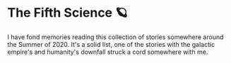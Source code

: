 #+options: preview-generate:t
* The Fifth Science 🪐

#+begin_export html
<img class="image book-cover" src="cover.jpg">
#+end_export

I have fond memories reading this collection of stories somewhere around the
Summer of 2020. It's a solid list, one of the stories with the galactic empire's
and humanity's downfall struck a cord somewhere with me.
